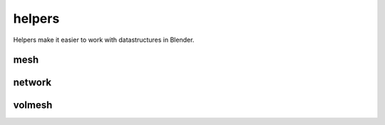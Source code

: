 
.. _compas_blender.helpers:

********************************************************************************
helpers
********************************************************************************

.. module:: compas_blender.helpers


Helpers make it easier to work with datastructures in Blender.


mesh
====

.. autosummary::
    :toctree: generated/

    mesh_from_bmesh


network
=======

.. autosummary::
    :toctree: generated/

    network_from_bmesh


volmesh
=======

.. autosummary::
    :toctree: generated/


